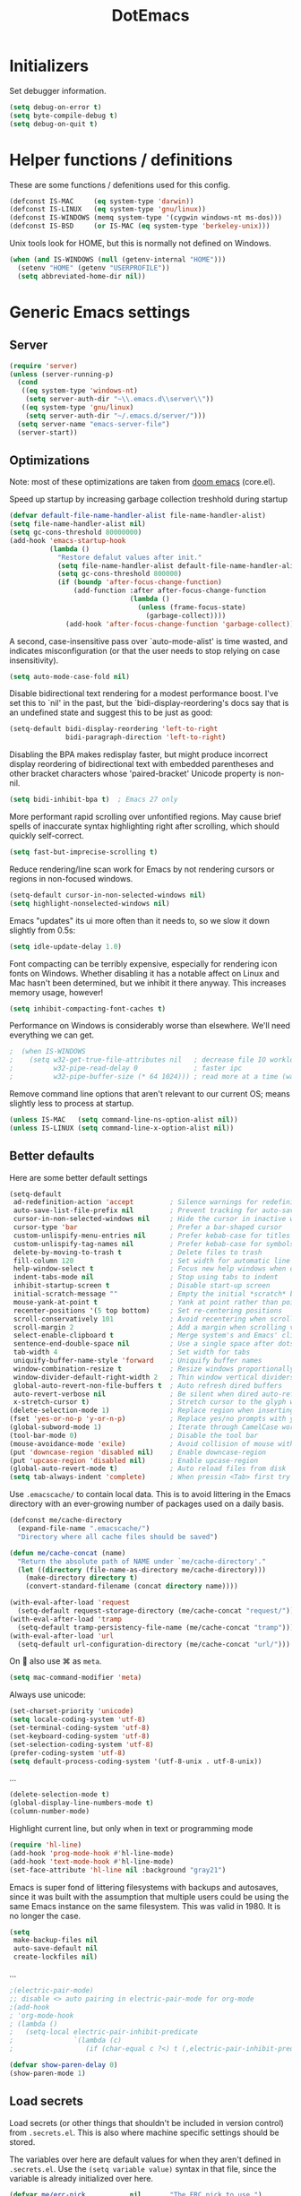 #+TITLE: DotEmacs
#+PROPERTY: header-args :results silent

* Initializers
Set debugger information.
#+begin_src emacs-lisp
  (setq debug-on-error t)
  (setq byte-compile-debug t)
  (setq debug-on-quit t)
#+end_src
* Helper functions / definitions
These are some functions / defenitions used for this config.
#+begin_src emacs-lisp
  (defconst IS-MAC     (eq system-type 'darwin))
  (defconst IS-LINUX   (eq system-type 'gnu/linux))
  (defconst IS-WINDOWS (memq system-type '(cygwin windows-nt ms-dos)))
  (defconst IS-BSD     (or IS-MAC (eq system-type 'berkeley-unix)))
#+end_src

Unix tools look for HOME, but this is normally not defined on Windows.

#+begin_src emacs-lisp
  (when (and IS-WINDOWS (null (getenv-internal "HOME")))
    (setenv "HOME" (getenv "USERPROFILE"))
    (setq abbreviated-home-dir nil))
#+end_src

* Generic Emacs settings
** Server
#+begin_src emacs-lisp
  (require 'server)
  (unless (server-running-p)
    (cond
     ((eq system-type 'windows-nt)
      (setq server-auth-dir "~\\.emacs.d\\server\\"))
     ((eq system-type 'gnu/linux)
      (setq server-auth-dir "~/.emacs.d/server/")))
    (setq server-name "emacs-server-file")
    (server-start))
#+end_src

** Optimizations
Note: most of these optimizations are taken from [[https://github.com/hlissner/doom-emacs/][doom emacs]] (core.el).

Speed up startup by increasing garbage collection treshhold during startup
#+begin_src emacs-lisp
  (defvar default-file-name-handler-alist file-name-handler-alist)
  (setq file-name-handler-alist nil)
  (setq gc-cons-threshold 80000000)
  (add-hook 'emacs-startup-hook
            (lambda ()
              "Restore defalut values after init."
              (setq file-name-handler-alist default-file-name-handler-alist)
              (setq gc-cons-threshold 800000)
              (if (boundp 'after-focus-change-function)
                  (add-function :after after-focus-change-function
                                (lambda ()
                                  (unless (frame-focus-state)
                                    (garbage-collect))))
                (add-hook 'after-focus-change-function 'garbage-collect))))
#+end_src

A second, case-insensitive pass over `auto-mode-alist' is time wasted,
and indicates misconfiguration (or that the user needs to stop relying on case insensitivity).
#+begin_src emacs-lisp
  (setq auto-mode-case-fold nil)
#+end_src

Disable bidirectional text rendering for a modest performance boost.
I've set this to `nil' in the past, but the `bidi-display-reordering's docs say
that is an undefined state and suggest this to be just as good:
#+begin_src emacs-lisp
  (setq-default bidi-display-reordering 'left-to-right
                bidi-paragraph-direction 'left-to-right)
#+end_src

Disabling the BPA makes redisplay faster, but might produce incorrect display
reordering of bidirectional text with embedded parentheses and other bracket
characters whose 'paired-bracket' Unicode property is non-nil.
#+begin_src emacs-lisp
  (setq bidi-inhibit-bpa t)  ; Emacs 27 only
#+end_src

More performant rapid scrolling over unfontified regions.
May cause brief spells of inaccurate syntax highlighting right after scrolling,
which should quickly self-correct.
#+begin_src emacs-lisp
  (setq fast-but-imprecise-scrolling t)
#+end_src

Reduce rendering/line scan work for Emacs by not rendering cursors or regions in non-focused windows.
#+begin_src emacs-lisp
  (setq-default cursor-in-non-selected-windows nil)
  (setq highlight-nonselected-windows nil)
#+end_src

Emacs "updates" its ui more often than it needs to, so we slow it down slightly from 0.5s:
#+begin_src emacs-lisp
  (setq idle-update-delay 1.0)
#+end_src

Font compacting can be terribly expensive, especially for rendering icon fonts on Windows.
Whether disabling it has a notable affect on Linux and Mac hasn't been determined,
but we inhibit it there anyway.
This increases memory usage, however!
#+begin_src emacs-lisp
  (setq inhibit-compacting-font-caches t)
#+end_src

Performance on Windows is considerably worse than elsewhere.
We'll need everything we can get.
#+begin_src emacs-lisp
;  (when IS-WINDOWS
;    (setq w32-get-true-file-attributes nil   ; decrease file IO workload
;          w32-pipe-read-delay 0              ; faster ipc
;          w32-pipe-buffer-size (* 64 1024))) ; read more at a time (was 4K)
#+end_src

Remove command line options that aren't relevant to our current OS;
means slightly less to process at startup.
#+begin_src emacs-lisp
  (unless IS-MAC   (setq command-line-ns-option-alist nil))
  (unless IS-LINUX (setq command-line-x-option-alist nil))
#+end_src

** Better defaults
Here are some better default settings

#+BEGIN_SRC emacs-lisp
  (setq-default
   ad-redefinition-action 'accept         ; Silence warnings for redefinition
   auto-save-list-file-prefix nil         ; Prevent tracking for auto-saves
   cursor-in-non-selected-windows nil     ; Hide the cursor in inactive windows
   cursor-type 'bar                       ; Prefer a bar-shaped cursor
   custom-unlispify-menu-entries nil      ; Prefer kebab-case for titles
   custom-unlispify-tag-names nil         ; Prefer kebab-case for symbols
   delete-by-moving-to-trash t            ; Delete files to trash
   fill-column 120                        ; Set width for automatic line breaks
   help-window-select t                   ; Focus new help windows when opened
   indent-tabs-mode nil                   ; Stop using tabs to indent
   inhibit-startup-screen t               ; Disable start-up screen
   initial-scratch-message ""             ; Empty the initial *scratch* buffer
   mouse-yank-at-point t                  ; Yank at point rather than pointer
   recenter-positions '(5 top bottom)     ; Set re-centering positions
   scroll-conservatively 101              ; Avoid recentering when scrolling far
   scroll-margin 2                        ; Add a margin when scrolling vertically
   select-enable-clipboard t              ; Merge system's and Emacs' clipboard
   sentence-end-double-space nil          ; Use a single space after dots
   tab-width 4                            ; Set width for tabs
   uniquify-buffer-name-style 'forward    ; Uniquify buffer names
   window-combination-resize t            ; Resize windows proportionally
   window-divider-default-right-width 2   ; Thin window vertical dividers
   global-auto-revert-non-file-buffers t  ; Auto refresh dired buffers
   auto-revert-verbose nil                ; Be silent when dired auto-refreshes
   x-stretch-cursor t)                    ; Stretch cursor to the glyph width
  (delete-selection-mode 1)               ; Replace region when inserting text
  (fset 'yes-or-no-p 'y-or-n-p)           ; Replace yes/no prompts with y/n
  (global-subword-mode 1)                 ; Iterate through CamelCase words
  (tool-bar-mode 0)                       ; Disable the tool bar
  (mouse-avoidance-mode 'exile)           ; Avoid collision of mouse with point
  (put 'downcase-region 'disabled nil)    ; Enable downcase-region
  (put 'upcase-region 'disabled nil)      ; Enable upcase-region
  (global-auto-revert-mode t)             ; Auto reload files from disk
  (setq tab-always-indent 'complete)      ; When pressin <Tab> first try to indent; complete if already indented
#+END_SRC

Use =.emacscache/= to contain local data. This is to avoid littering in the Emacs
directory with an ever-growing number of packages used on a daily basis.

#+BEGIN_SRC emacs-lisp
  (defconst me/cache-directory
    (expand-file-name ".emacscache/")
    "Directory where all cache files should be saved")

  (defun me/cache-concat (name)
    "Return the absolute path of NAME under `me/cache-directory'."
    (let ((directory (file-name-as-directory me/cache-directory)))
      (make-directory directory t)
      (convert-standard-filename (concat directory name))))
#+END_SRC

#+BEGIN_SRC emacs-lisp
  (with-eval-after-load 'request
    (setq-default request-storage-directory (me/cache-concat "request/")))
  (with-eval-after-load 'tramp
    (setq-default tramp-persistency-file-name (me/cache-concat "tramp")))
  (with-eval-after-load 'url
    (setq-default url-configuration-directory (me/cache-concat "url/")))
#+END_SRC

On  also use ⌘ as =meta=.
#+BEGIN_SRC emacs-lisp
  (setq mac-command-modifier 'meta)
#+END_SRC

Always use unicode:
#+begin_src emacs-lisp
  (set-charset-priority 'unicode)
  (setq locale-coding-system 'utf-8)
  (set-terminal-coding-system 'utf-8)
  (set-keyboard-coding-system 'utf-8)
  (set-selection-coding-system 'utf-8)
  (prefer-coding-system 'utf-8)
  (setq default-process-coding-system '(utf-8-unix . utf-8-unix))
#+end_src

...
#+begin_src emacs-lisp
  (delete-selection-mode t)
  (global-display-line-numbers-mode t)
  (column-number-mode)
#+end_src

Highlight current line, but only when in text or programming mode
#+begin_src emacs-lisp
  (require 'hl-line)
  (add-hook 'prog-mode-hook #'hl-line-mode)
  (add-hook 'text-mode-hook #'hl-line-mode)
  (set-face-attribute 'hl-line nil :background "gray21")
#+end_src

Emacs is super fond of littering filesystems with backups and autosaves,
since it was built with the assumption that multiple users could be using the same Emacs instance on the same filesystem. 
This was valid in 1980. It is no longer the case.
#+begin_src emacs-lisp
  (setq
   make-backup-files nil
   auto-save-default nil
   create-lockfiles nil)
#+end_src

...
#+begin_src emacs-lisp
  ;(electric-pair-mode)
  ;; disable <> auto pairing in electric-pair-mode for org-mode
  ;(add-hook
  ; 'org-mode-hook
  ; (lambda ()
  ;   (setq-local electric-pair-inhibit-predicate
  ;               `(lambda (c)
  ;                  (if (char-equal c ?<) t (,electric-pair-inhibit-predicate c))))))
#+end_src

#+begin_src emacs-lisp
  (defvar show-paren-delay 0) 
  (show-paren-mode 1)
#+end_src

** Load secrets
Load secrets (or other things that shouldn't be included in version control) from =.secrets.el=.
This is also where machine specific settings should be stored.

The variables over here are default values for when they aren't defined in =.secrets.el=.
Use the ~(setq variable value)~ syntax in that file, since the variable is already initialized over here.

#+BEGIN_SRC emacs-lisp
  (defvar me/erc-nick           nil       "The ERC nick to use.")
  (defvar me/erc-password       nil       "The ERC password to use.")
  (defvar me/erc-port           nil       "The ERC port to use.")
  (defvar me/erc-server         nil       "The ERC server to use.")
  (defvar me/font-family        "Monaco"  "The font to use.")
  (defvar me/font-size-default  120       "The font size to use for default text.")
  (defvar me/font-size-large    1.2       "The font size to use for larger text.")
  (defvar me/font-size-small    .8        "The font size to use for smaller text.")

  (setq org-directory "~/org")
  (defvar me/org-roam-directory "~/org/roam")

  (let ((secrets.el (expand-file-name ".secrets.el")))
    (load secrets.el t))
#+END_SRC

** Theme
Configure [[https://github.com/hlissner/emacs-doom-themes][Doom-Nord]] color theme.

#+BEGIN_SRC emacs-lisp
  (use-package doom-themes
    :ensure t
    :config
    (load-theme 'doom-nord t)
    (doom-themes-org-config)
    (doom-themes-visual-bell-config)
    (doom-themes-set-faces nil
;      '(default :font me/font-family :height me/font-size-default)
      '(doom-modeline-bar :background 'unspecified)
      '(flycheck-error :underline `(:color ,error :style line))
      '(flycheck-info :underline `(:color ,highlight :style line))
      '(flycheck-warning :underline `(:color ,warning :style line))
      '(fringe :background 'unspecified)
      '(helpful-heading :height 'unspecified)
      '(org-block-begin-line :background 'unspecified :inherit 'shadow)
      '(org-quote :background 'unspecified :inherit '(font-lock-doc-face org-block))
      '(swiper-line-face :extend t)
      '(vertical-border :background 'unspecified :inverse-video t)
      '(which-key-command-description-face :foreground 'unspecified)))
#+END_SRC

** God mode
[[https://github.com/emacsorphanage/god-mode][God mode]] is used to get modal editing with regular emacs keybindings.
When god mode is enabled you dont have to chord Ctrl/Meta.
As an example: =xs= becomes =C-x C-s=.
By default all pressed keys are combined with Ctrl, but by first pressing =g= it is changed to Meta.
For example: =gx= becomes =M-x=.
The mode can be toggled using =Esc=.

#+BEGIN_SRC emacs-lisp
  (use-package god-mode
    :ensure t
    :bind (("<escape>" . god-mode-all)
           ("C-x C-1" . delete-other-windows)
           ("C-x C-2" . split-window-below)
           ("C-x C-3" . split-window-right)
           ("C-x C-0" . delete-window)))
    :config
    (defun my-god-mode-update-cursor ()
      (setq cursor-type (if (or god-local-mode buffer-read-only)
                            'box
                          'bar)))
    (add-hook 'god-mode-enabled-hook #'my-god-mode-update-cursor)
    (add-hook 'god-mode-disabled-hook #'my-god-mode-update-cursor)
    (define-key god-local-mode-map (kbd "z") #'repeat)
    ;(define-key god-local-mode-map (kbd "i") #'god-local-mode)
#+END_SRC

** Custom keybindings
Map =comment-line= (normally =C-x C-;=) to =C-;=.
This is especially usefull with god-mode
#+begin_src emacs-lisp
  (global-set-key (kbd "C-;") 'comment-line)
#+end_src

Map =apply-macro-to-region-lines= to =<f5>= (key is normally unmapped,
and is right next to =<f3>= and =<f4>= which are already used for recording/replaying macro's)
#+begin_src emacs-lisp
  (global-set-key (kbd "<f5>") 'apply-macro-to-region-lines)
#+end_src

Define function to duplicate an entire line, and map it to =<C-d>=.
This is normally bound to =delete-char= (delete key).
After this has been defined, the =delete-char= has to be bound back to the =<delete>= key
(otherwise delete will also run this new duplicate function). 
#+begin_src emacs-lisp
  (defun duplicate-line()
    (interactive)
    (move-beginning-of-line 1)
    (kill-line)
    (yank)
    (open-line 1)
    (next-line 1)
    (yank)
  )
  (global-set-key (kbd "C-d") 'duplicate-line)
  (global-set-key (kbd "<delete>") 'delete-char)
#+end_src

** Command completion
Use =vertico= as lightweight command completion tool (shown when using =C-x C-f=, =C-x b=, etc.).
=Savehist= is used to show the listed items based on historical usage.
=Marginalia= shows additional info on the right of the minibuffer (example: in file select mode it shows the size, modification date, etc.).

#+begin_src emacs-lisp
  (use-package vertico
    :ensure t
    :bind (:map vertico-map
           ("C-j" . vertico-next)
           ("C-k" . vertico-previous)
           ("C-f" . vertico-exit)
           :map minibuffer-local-map
           ("M-h" . backward-kill-word))
    :custom
    (vertico-cycle t)
    :init
    (vertico-mode))

  (use-package savehist
    :init
    (savehist-mode))

  (use-package marginalia
    :after vertico
    :ensure t
    :custom
    (marginalia-annotators '(marginalia-annotators-heavy marginalia-annotators-light nil))
    :init
    (marginalia-mode))
#+end_src

Configure some build-in emacs settings to have better minibuffer completion, which is therefore also used by =vertico=). E.g. fuzzy matching, regex, etc.. 
#+begin_src emacs-lisp
  (setq completion-styles '(initials partial-completion flex)) ; > Emacs 27.1
  (setq completion-cycle-threshold 10)
#+end_src

** Suggest next key
=which-key= suggests possible keys when pressing a key combination.
#+BEGIN_SRC emacs-lisp
  (use-package which-key
    :ensure t
    :config
    (add-hook 'after-init-hook 'which-key-mode))
#+END_SRC

** Undo tree
Emacs let's you undo undo's, thanks to which the undo system is powerfull but sometimes quite complex.
=undo-tree= visualises the undo history to make it easier to navigate.
#+BEGIN_SRC emacs-lisp
  (use-package undo-tree
    :ensure t
    :defer 5
    :config
    (global-undo-tree-mode 1))
#+END_SRC

** Expand region
=expand-region= expands the selection region by semantic units.

As example:
    : (setq alphabet-start "abc def")
when the cursor is on c, =expand-region= will select the word, after that everything within quotes, after that including quotes, then everything within brackets, and then including brackets.

#+BEGIN_SRC emacs-lisp
  (use-package expand-region
    :ensure t
    :bind ("C-=" . er/expand-region))
#+END_SRC

** Snippets
TODO: explenation

#+BEGIN_SRC emacs-lisp
  (use-package yasnippet
    :ensure t
    :disabled
    :config
    (add-to-list 'yas-snippet-dirs "~/.emacs.d/snippets")
    (yas-global-mode 1))

  (use-package yasnippet-snippets
    :ensure t)
#+END_SRC

** Modeline
Use =mood-line= package for a lightweight modline config.
#+begin_src emacs-lisp
  (use-package mood-line
    :config  
    (mood-line-mode))
#+end_src

Also show the battery level (helpfull with MacOS when Emacs is in full screen)
#+begin_src emacs-lisp
  (display-battery-mode 1)
#+end_src
** Prettify symbols
Enable =prettify-simbols= mode.
This will visually replace certain sets of characters by other characters (for example in elisp; lambda by λ)
#+begin_src emacs-lisp
  (global-prettify-symbols-mode 1)
#+end_src

** Auto complete
Use =company-mode= for autocompletion.
#+begin_src emacs-lisp
  (use-package company
    :ensure t
    :defer t
    :init (global-company-mode)
    :config
    (progn
      ;; Use Company for completion
      (bind-key [remap completion-at-point] #'company-complete company-mode-map)

      (setq company-tooltip-align-annotations t
            ;; Easy navigation to candidates with M-<n>
            company-show-numbers t)
      (defvar company-dabbrev-downcase nil))
    :diminish company-mode)

(with-eval-after-load 'company
  (define-key company-active-map (kbd "<return>") nil)
  (define-key company-active-map (kbd "RET") nil)
  (define-key company-active-map (kbd "C-SPC") #'company-complete-selection))
#+end_src

** Better kill/yank
Define to, when killing/yanking without selection, kill or yank the entire line.
This is especially helpfull in god-mode to have vim-like short commands to kill or yank the current line.
#+begin_src emacs-lisp
  (defun slick-cut (beg end)
    (interactive
     (if mark-active
         (list (region-beginning) (region-end))
       (list (line-beginning-position) (line-beginning-position 2)))))

  (advice-add 'kill-region :before #'slick-cut)

  (defun slick-copy (beg end)
    (interactive
     (if mark-active
         (list (region-beginning) (region-end))
       (message "Copied line")
       (list (line-beginning-position) (line-beginning-position 2)))))

  (advice-add 'kill-ring-save :before #'slick-copy)
#+end_src

** DWIM (Do What I Mean)
In recent versions a "Do What I Mean" version was created for several commands.
With these commands, for example to convert to uppercase, the DWIM version will act on
the region if a region is selected, and on an appropriate semantic unit otherwise.
#+begin_src emacs-lisp
  (global-set-key (kbd "M-u") 'upcase-dwim)
  (global-set-key (kbd "M-l") 'downcase-dwim)
  (global-set-key (kbd "M-c") 'capitalize-dwim)
#+end_src

Also include comment-dwim-2 for some additional improvements (e.g. run multiple times
to switch between commenting the line and adding a comment after the line.
#+begin_src emacs-lisp
  (use-package comment-dwim-2
    :disabled t
    :ensure t
    :config
    (progn
      (global-set-key (kbd "M-;") 'comment-dwim-2)
      (define-key org-mode-map (kbd "M-;") 'org-comment-dwim-2)))
#+end_src
** Scratch buffer
Use org-mode as default mode for scratch buffer:
#+begin_src emacs-lisp
  (setq initial-major-mode 'org-mode)
#+end_src

Make scratch buffer persistent over emacs sessions:
#+begin_src emacs-lisp
  (defun save-persistent-scratch ()
    "Save the contents of *scratch*"
    (with-current-buffer (get-buffer-create "*scratch*")
      (write-region (point-min) (point-max)
                    (concat user-emacs-directory "scratch"))))

  (defun load-persistent-scratch ()
    "Reload the scratch buffer"
    (let ((scratch-file (concat user-emacs-directory "scratch")))
      (if (file-exists-p scratch-file)
          (with-current-buffer (get-buffer "*scratch*")
            (delete-region (point-min) (point-max))
            (insert-file-contents scratch-file)))))

  (add-hook 'emacs-startup-hook 'load-persistent-scratch)
  (add-hook 'kill-emacs-hook 'save-persistent-scratch)

  (run-with-idle-timer 300 t 'save-persistent-scratch)
#+end_src

Protect scratch buffer such that it can't accidentally be killed:
#+begin_src emacs-lisp
  (with-current-buffer "*scratch*"
    (emacs-lock-mode 'kill))
#+end_src
** Recent files
Setup emacs to use =C-x C-r= to show a list of recent files,
instead of opening a file as read-only.
#+begin_src emacs-lisp
  (recentf-mode 1)
  (setq recentf-max-menu-items 25)
  (setq recentf-max-saved-items 25)
  (global-set-key "\C-x\ \C-r" 'recentf-open-files)
#+end_src

** Line numbers
Normally the indentation/width of the left-side fringe with line numbers is dependent on the width of the line-number itself.
This is quite annoying in long, folded, files (e.g. org-files),
since this change in indentation makes it more difficult to compare indentation of things as headers.
This snippet will change the width of the fringe for all lines to the width of the last line,
such that the fringe is always indented equal across all lines.
#+begin_src emacs-lisp
  (defun display-line-numbers-equalize ()
    "Equalize The width"
    (setq display-line-numbers-width (length (number-to-string (line-number-at-pos (point-max))))))
  (add-hook 'find-file-hook 'display-line-numbers-equalize)
#+end_src

** File templates
Use build-in =auto-insert= package to automatically insert a filetype specific template when creating a new file.
#+begin_src emacs-lisp
  (use-package autoinsert
    :ensure t
    :init
    ;; Don't want to be prompted before insertion:
    (setq auto-insert-query nil)

    (setq auto-insert-directory (locate-user-emacs-file "templates"))

    (defun auto-insert-guard ()
      "Prevent auto-insertion for files that exist already"
      (interactive)
      (unless (file-exists-p (buffer-file-name))
        (auto-insert)))
    (add-hook 'find-file-hook 'auto-insert-guard)

    (auto-insert-mode 1)
    :config
    (defcustom auto-insert-init-form 'auto-insert-init-form
      "Symbol identifying init forms in template files."
      :group 'auto-insert
      :type 'symbol)

    (defun my-eval-auto-insert-init-form ()
      "Evaluate (AUTO-INSERT-INIT-FORM ...) in autoinsert templates.
    Thereby, AUTO-INSERT-INIT-FORM stands for the symbol defined by
    the customizable variable `auto-insert-init-form'.
    \(auto-insert-init-form ...) works like `progn'.
    Applied in the newly created file it should return the string
    that replaces the form."
      (goto-char (point-min))
      (cl-letf (((symbol-function auto-insert-init-form) #'progn))
        (while (re-search-forward "(auto-insert-init-form[[:space:]]" nil t)
          (let* ((beg (goto-char (match-beginning 0)))
                 (end (with-syntax-table emacs-lisp-mode-syntax-table
                        (forward-sexp)
                        (point)))
                 (str (eval (read (buffer-substring beg end)))))
            (delete-region beg end)
            (insert str)))))

    (define-auto-insert
      "\\.org?$"
      ["default-org.org"
       my-eval-auto-insert-init-form]))
#+end_src

* STARTED Org mode
** Basic settings
#+begin_src emacs-lisp
  ;(use-package 'org-plus-contrib
  ;  :ensure t)
#+end_src

#+begin_src emacs-lisp
  (require 'org-tempo)
  (setq org-startup-folded t)
  (setq org-startup-indented 'f)
  (setq org-special-ctrl-a/e 't)
  (setq org-default-notes-file (concat org-directory "/notes.org"))
  (defvar org-default-read-it-later-file (concat org-directory "/read_it_later.org"))
  (define-key global-map "\C-cc" 'org-capture)
  (global-set-key "\C-cl" 'org-store-link)
  (global-set-key "\C-ca" 'org-agenda)
  (setq org-src-fontify-natively 't)
  (setq org-src-tab-acts-natively 't)
  (setq org-src-window-setup 'current-window)
  (setq org-hide-emphasis-markers 't)
  (setq org-todo-keywords
        '((sequence "TODO" "STARTED" "WAITING" "|" "DONE" "CANCELLED")))
  (setq org-pretty-entities t)
  (defvar org-capture-templates)
  (setq org-capture-templates
        '(
          ("t" "Todo" entry (file+headline org-default-notes-file "Inbox")
           "* TODO %^{TASK} %^g\n%^{DEADLINE}p%U\n%?" :empty-lines 1)
          ("n" "Note" entry (file+headline org-default-notes-file "Inbox")
           "* NOTE %?\n%U" :empty-lines 1)       
          ("b" "Bookmark URL" entry (file+olp org-default-notes-file "Bookmarks" "Unread")
           "* %(my-org-get-link-from-url) :bookmark:\n:PROPERTIES:\n:CREATED: %U\n:END:\n" :empty-lines 1)
          ))
#+end_src

Automatically open default notes file when starting emacs
#+begin_src emacs-lisp
  (setq initial-buffer-choice  org-default-notes-file)
#+end_src

Quick hack to get company autocomplete working with =#-= in org-mode
#+begin_src emacs-lisp
  (defun trigger-org-company-complete ()
    "Begins company-complete in org-mode buffer after pressing #+ chars."
    (interactive)
    (if (string-equal "#" (string (preceding-char)))
      (progn
        (insert "+")
        (company-complete))
      (insert "+")))

  (eval-after-load 'org '(define-key org-mode-map
                 (kbd "+") 'trigger-org-company-complete))
#+end_src

Configure org-refile (=C-x C-w=) for allowing to refile in subheaders
#+begin_src emacs-lisp
  (setq org-refile-use-outline-path 'file)
  (setq org-outline-path-complete-in-steps nil)
  (setq org-refile-allow-creating-parent-nodes 'confirm)
  (setq org-refile-targets ( quote (("notes.org" :maxlevel . 9))))
#+end_src

** Agenda
#+begin_src emacs-lisp
  (setq org-agenda-window-setup 'current-window)
  (setq org-agenda-start-day "-1d")
  (setq org-agenda-span 10)
  (setq org-agenda-start-on-weekday nil)
#+end_src
** Images
Use =org-download= to easily place images in org-mode.
#+begin_src emacs-lisp
  (use-package org-download
    :ensure t
    :after org
    :init
    (setq org-image-actual-width nil))
#+end_src

** Links
Define function =my-org-insert-link= to insert org-mode url's with the title of the web page as link description.
Taken from [[https://orgmode.org/worg/org-hacks.html#sec-1-6-3][Org ad hoc code, quick hacks and workarounds]] (Insert link with HTML title as default description).
=my-org-get-link-from-url= is a simiar function, but instead of inserting the formatted org-link it only returns it.
This is used for the bookmark capture template.
#+begin_src emacs-lisp
  (require 'mm-url) ; to include mm-url-decode-entities-string

  (defun my-org-insert-link ()
    "Insert org link where default description is set to html title."
    (interactive)
    (let* ((url (read-string "URL: "))
       (title (my-get-html-title-from-url url)))
      (org-insert-link nil url title)))

  (defun my-get-html-title-from-url (url)
    "Return content in <title> tag."
    (let (x1 x2 (download-buffer (url-retrieve-synchronously url)))
      (with-current-buffer download-buffer
    (goto-char (point-min))
    (setq x1 (search-forward "<title>"))
    (search-forward "</title>")
    (setq x2 (search-backward "<"))
    (mm-url-decode-entities-string (buffer-substring-no-properties x1 x2)))))

  (defun my-org-get-link-from-url ()
    "Return org-mode link where default description is set to html title."
    (interactive)
      (let* ((url (read-string "URL: "))
       (title (my-get-html-title-from-url url)))
      (concat "[[" url "][" title "]]")))
#+end_src

Define custom "browse-url" hyperlink type to practically open a file/folder in the default OS application.
Example; a link to a =.docx= file now opens in office instead of in Emacs as an archive.
#+begin_src emacs-lisp
  (load "~/.emacs.d/my_el/ol-browse-url.el")
  (require 'ol-browse-url)
#+end_src

** Babel
Generic org-babel settings
#+begin_src emacs-lisp
    (org-babel-do-load-languages
       'org-babel-load-languages
       '(
         (python . t)
         (C      . t)
         (matlab . t)
         (plantuml . t)
         (emacs-lisp . t)
         (eshell . t)
         (calc . t)))

  (add-hook 'org-babel-after-execute-hook 'org-redisplay-inline-images)
#+end_src
** Export
Add aditional export backends
#+begin_src emacs-lisp
  (require 'ox-taskjuggler)
  (require 'ox-s5)
#+end_src

Setup odt/docx export
#+begin_src emacs-lisp
  ;; When I tell Org-Mode to export to ODT at my day job, I actually want DOCX.
  (setq org-odt-preferred-output-format "docx")

  ;; According to Chen Bin (http://blog.binchen.org/posts/how-to-take-screen-shot-for-business-people-efficiently-in-emacs.html),
  ;; the above should be sufficient on Linux, but he needed more setup on OSX. Let's see if I can adapt his code to Windows.
  (defun config-org-export-as-docx-via-odt ()
    (interactive)
    (let ((cmd "C:/Program Files/LibreOffice/program/soffice.exe"))
      (when (and (eq system-type 'windows-nt) (file-exists-p cmd))
        ;; org v7
        (setq org-export-odt-convert-processes '(("LibreOffice" "\"C:\\Program Files\\LibreOffice\\program\\soffice.exe\" --headless --convert-to %f%x --outdir %d %i")))
        ;; org v8/v9
        (setq org-odt-convert-processes '(("LibreOffice" "\"C:\\Program Files\\LibreOffice\\program\\soffice.exe\" --headless --convert-to %f%x --outdir %d %i"))))
      ))

  ;; Run the function I just defined to set up org-export-as-docx-via-odt.
  (config-org-export-as-docx-via-odt)
#+end_src

Embed images in HTML export instead of linking; this way the files can easily be shared
#+begin_src emacs-lisp
  (defun org-html--format-image (source attributes info)
    (format "<img src=\"data:image/%s;base64,%s\"%s />"
            (or (file-name-extension source) "")
            (base64-encode-string
             (with-temp-buffer
               (insert-file-contents-literally source)
               (buffer-string)))
            (file-name-nondirectory source)))
#+end_src
** Attachments
#+begin_src emacs-lisp
  (setq org-attach-use-inheritance 't)
#+end_src

* Magit
#+begin_src emacs-lisp
  (use-package magit
    :ensure t
    :bind (("C-x g" . 'magit-status)))
#+end_src
* TODO Programming
** Generic
*** Auto completion
=company-mode= (Complete Anything) is used as autocomplete engine.
#+begin_src emacs-lisp
  (use-package company
    :disabled
    :ensure t
    :hook
    (after-init . global-company-mode))
#+end_src

#+begin_src emacs-lisp
  (use-package company-box
    :disabled
    :ensure t
    :hook
    (company-mode . company-box-mode)
    :custom
    (company-box-enable-icon nil)
    (company-box-max-candidates 50)
    (company-box-scrollbar nil)
    (company-box-show-single-candidate 'always))
#+end_src

*** Show function being written
In the modline, show the function being written:

#+begin_src emacs-lisp
  (add-hook 'prog-mode-hook #'which-function-mode)
  (add-hook 'org-mode-hook  #'which-function-mode)
#+end_src

** Lisp
Always make sure that there are matching parens
#+begin_src emacs-lisp
  (add-hook 'emacs-lisp-mode-hook #'check-parens)
#+end_src

Highlight defined lisp symbols (when in elisp mode).
#+begin_src emacs-lisp
  (use-package highlight-defined
    :hook (emacs-lisp-mode . highlight-defined-mode))
#+end_src

** Python
** TODO MATLAB
*** TODO Matlab REPL
Matlab doesn't provide a terminal/cmdline REPL in windows :(.
Therefore I've botched together a [[file:my_scripts/matlab_engine_repl.py][custom Matlab REPL]] in Python, with use of the Matlab-engine library from Mathworks.
Furthermore; I've used the Emacs comint (command-line interface) library to write a major mode for this REPL,
similar as to the elisp or python REPL's included in Emacs.
This Emacs REPL interface also includes support for MATLAB syntax highlighting.

Remark; the custom Matlab REPL doesn't support multi-line commands (yet?).

TODO:
- [X] run script in current MATLAB directory, instead of in tmp folder
- [X] find out way to change directory?
- [ ] multiline commands
  - comint-input-filter-functions

Comint code based on [[https://www.masteringemacs.org/article/comint-writing-command-interpreter][this masteringemacs article]].

#+begin_src emacs-lisp
  (defvar matlab-engine-repl-python-cli-interpreter "ipython"
    "Python interpreter used by `run-matlab-engine-repl'")

  (defvar matlab-engine-repl-script-path (expand-file-name "my_scripts/matlab_engine_repl.py")
    "Path to the python script used by `run-matlab-engine-repl'")

  (defvar matlab-engine-repl-python-cli-arguments `(,(subst-char-in-string ?/ ?\\ matlab-engine-repl-script-path) "")
    "Commandline arguments to pass to `matlab-engine-repl-cli'")
                                          ; remark: convert POSIX path of repl-script to windows backslashes

  (defvar matlab-engine-repl-mode-map
    (let ((map (nconc (make-sparse-keymap) comint-mode-map)))
      ;; example definition
      (define-key map "\t" 'completion-at-point)
      map)
    "Basic mode map for `run-matlab-engine-repl'")

  (defvar matlab-engine-repl-prompt-regexp "^>> "
    "Prompt for `run-matlab-engine-repl'.")

  (defun matlab-engine-repl ()
    "Run an inferior instance of `matlab-engine-repl-cli' inside Emacs."
    (interactive)
    (let* ((buffer (comint-check-proc "Matlab-engine REPL")))
      ;; pop to the "*Matlab-Engine-Repl*" buffer if the process is dead, the
      ;; buffer is missing or it's got the wrong mode.
      (pop-to-buffer-same-window
       (if (or buffer (not (derived-mode-p 'matlab-engine-repl-mode))
               (comint-check-proc (current-buffer)))
           (get-buffer-create (or buffer "*Matlab-engine REPL*"))
         (current-buffer)))
      ;; create the comint process if there is no buffer.
      (unless buffer
        (apply 'make-comint-in-buffer "Matlab-engine REPL" buffer
               matlab-engine-repl-python-cli-interpreter nil matlab-engine-repl-python-cli-arguments)
        (matlab-engine-repl-mode))))

  (defun matlab-engine-repl--initialize ()
    "Helper function to initialize Matlab-Engine-Repl"
    (setq comint-process-echoes t)
    (setq comint-use-prompt-regexp t))

  (define-derived-mode matlab-engine-repl-mode comint-mode "Matlab-engine REPL"
    "Major mode for `run-matlab-engine-repl'."
    :syntax-table matlab-mode-syntax-table
    nil "Matlab-engine REPL"
    ;; this sets up the prompt so it matches the repl prompt (e.g. ">> ")
    (setq comint-prompt-regexp matlab-engine-repl-prompt-regexp)
    ;; this makes it read only; a contentious subject as some prefer the
    ;; buffer to be overwritable.
    (setq comint-prompt-read-only t)
    ;; this makes it so commands like M-{ and M-} work.
    ;(set (make-local-variable 'paragraph-separate) ">> ")
    (set (make-local-variable 'font-lock-defaults) '(matlab-font-lock-keywords t))
    (set (make-local-variable 'paragraph-start) matlab-engine-repl-prompt-regexp))

  ;; this has to be done in a hook. grumble grumble.
  (add-hook 'matlab-engine-repl-mode-hook 'matlab-engine-repl--initialize)
#+end_src

** Julia
#+begin_src emacs-lisp
  (use-package julia-mode)
#+end_src

* Other
** Calc
Emacs calc can work with units, and also simplify them (math-convert-units).
However; this function is not defined for use in inline math (as is the case for the unit simplification function usimplify()).
Define our own inline math function which calls math-convert-units such that we can also convert units using inline math.
This is especially helpfull when, for example, performing embedded calc calculations in an org mode document.
#+begin_src emacs-lisp
  (defmath uconvert (v u)
    "Convert value V to compatible unit U."
    (math-convert-units v u))
#+end_src

Define both an inline math and interactive user function to perform the "parallel" calculation (1/(1/x)+(1/y)+(1/...)).
The interactive function is bound to z-p within calc-mode.
#+begin_src emacs-lisp
  (defun calcFunc-parallel (v)
    "Calculate parallel value of the elements in vector v (as if each element is a resistance, capacitance, etc.)."
    (math-simplify-units (math-div 1
                                   (calcFunc-vsum(math-map-vec (lambda (x) (math-div 1 x)) v)))))

  (put 'calc-define 'calc-User-parallel '(progn
   (defun calc-User-parallel (arg) (interactive "P")
    (calcFunc-parallel arg)
   (put 'calc-User-parallel 'calc-user-defn 't)
   (define-key calc-mode-map "zp" 'calc-User-parallel)
  )))

#+end_src

** Tools
*** Excel remove sheet protection
I've written a small emacs function which removes the sheet-protection of an MS Excel file.
#+begin_src emacs-lisp
  (load "~/.emacs.d/my_el/excel-remove-sheet-protection.el")
#+end_src
** Search / replace
Bride the functionalities from =re-builder= and =*-replace-regexp= such that regular expressions can be made using =re-builder= and directly used as input for =*-replace-regexp=.
See [[https://karthinks.com/software/bridging-islands-in-emacs-1/]] for additional reference.

Very briefly, the code works as follows:
- Save the region and point positions into my/re-builder-positions before invoking re-builder, since these are lost.
  This is done by advising the function.
- When you press RET, quit re-builder and call qrr with the built regexp, saved point and region information.

Lastly, if you want to insert a newline in the regexp-builder buffer you can now use C-q C-j.
Entering literal newlines in a regexp definition is rare enough that dedicating RET to the much more useful qrr is a no-brainer.

#+begin_src emacs-lisp
  (require 're-builder)
  (setq reb-re-syntax 'string)

  (defvar my/re-builder-positions nil
    "Store point and region bounds before calling re-builder")

  (advice-add 're-builder
              :before
              (defun my/re-builder-save-state (&rest _)
                "Save into `my/re-builder-positions' the point and region positions before calling `re-builder'."
                (setq my/re-builder-positions
                      (cons (point)
                            (when (region-active-p)
                              (list (region-beginning)
                                    (region-end)))))))

  (defun reb-replace-regexp (&optional delimited)
    "Run `query-replace-regexp' with the contents of re-builder. With
  non-nil optional argument DELIMITED, only replace matches
  surrounded by word boundaries."
    (interactive "P")
    (reb-update-regexp)
    (let* ((re (reb-target-binding reb-regexp))
           (replacement (query-replace-read-to
                         re
                         (concat "Query replace"
                                 (if current-prefix-arg
                                     (if (eq current-prefix-arg '-) " backward" " word")
                                   "")
                                 " regexp"
                                 (if (with-selected-window reb-target-window
                                       (region-active-p)) " in region" ""))
                         t))
           (pnt (car my/re-builder-positions))
           (beg (cadr my/re-builder-positions))
           (end (caddr my/re-builder-positions)))
      (with-selected-window reb-target-window
        (goto-char pnt) ; replace with (goto-char (match-beginning 0)) if you want
                        ; to control where in the buffer the replacement starts
                        ; with re-builder
        (setq my/re-builder-positions nil)
        (reb-quit)
        (query-replace-regexp re replacement delimited beg end))))

  (define-key reb-mode-map (kbd "RET") #'reb-replace-regexp)
  (define-key reb-lisp-mode-map (kbd "RET") #'reb-replace-regexp)
  (global-set-key (kbd "C-M-%") #'re-builder)
#+end_src
** Ereader
Use ereader package for Emacs to be able to open ebooks.
#+begin_src emacs-lisp
  (use-package ereader
    :ensure t)
#+end_src

** Fast reading
[[https://github.com/emacsmirror/spray][spray]] is a speed reading mode for emacs (similar to spritz).
This is especially helpfull when reading ebooks with emacs.
#+begin_src emacs-lisp
  (use-package spray
    :ensure t
    :config
    (global-set-key (kbd "<f6>") 'spray-mode))
#+end_src

** RSS (newsticker)
#+begin_src emacs-lisp
  (global-set-key (kbd "C-x w") 'newsticker-treeview) 
#+end_src
* Finalizers
Reset debugger information
#+begin_src emacs-lisp
  (setq debug-on-error nil)
  (setq debug-on-quit nil)
#+end_src


